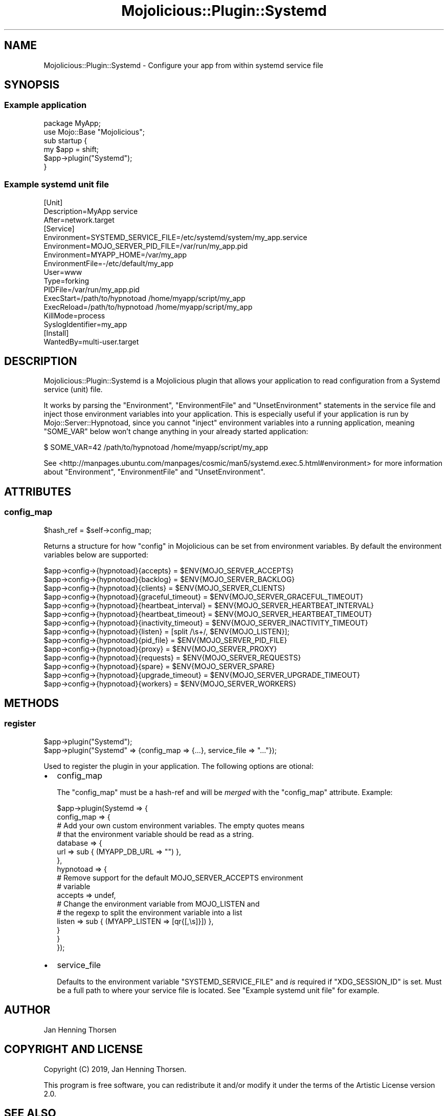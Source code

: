 .\" Automatically generated by Pod::Man 4.14 (Pod::Simple 3.40)
.\"
.\" Standard preamble:
.\" ========================================================================
.de Sp \" Vertical space (when we can't use .PP)
.if t .sp .5v
.if n .sp
..
.de Vb \" Begin verbatim text
.ft CW
.nf
.ne \\$1
..
.de Ve \" End verbatim text
.ft R
.fi
..
.\" Set up some character translations and predefined strings.  \*(-- will
.\" give an unbreakable dash, \*(PI will give pi, \*(L" will give a left
.\" double quote, and \*(R" will give a right double quote.  \*(C+ will
.\" give a nicer C++.  Capital omega is used to do unbreakable dashes and
.\" therefore won't be available.  \*(C` and \*(C' expand to `' in nroff,
.\" nothing in troff, for use with C<>.
.tr \(*W-
.ds C+ C\v'-.1v'\h'-1p'\s-2+\h'-1p'+\s0\v'.1v'\h'-1p'
.ie n \{\
.    ds -- \(*W-
.    ds PI pi
.    if (\n(.H=4u)&(1m=24u) .ds -- \(*W\h'-12u'\(*W\h'-12u'-\" diablo 10 pitch
.    if (\n(.H=4u)&(1m=20u) .ds -- \(*W\h'-12u'\(*W\h'-8u'-\"  diablo 12 pitch
.    ds L" ""
.    ds R" ""
.    ds C` ""
.    ds C' ""
'br\}
.el\{\
.    ds -- \|\(em\|
.    ds PI \(*p
.    ds L" ``
.    ds R" ''
.    ds C`
.    ds C'
'br\}
.\"
.\" Escape single quotes in literal strings from groff's Unicode transform.
.ie \n(.g .ds Aq \(aq
.el       .ds Aq '
.\"
.\" If the F register is >0, we'll generate index entries on stderr for
.\" titles (.TH), headers (.SH), subsections (.SS), items (.Ip), and index
.\" entries marked with X<> in POD.  Of course, you'll have to process the
.\" output yourself in some meaningful fashion.
.\"
.\" Avoid warning from groff about undefined register 'F'.
.de IX
..
.nr rF 0
.if \n(.g .if rF .nr rF 1
.if (\n(rF:(\n(.g==0)) \{\
.    if \nF \{\
.        de IX
.        tm Index:\\$1\t\\n%\t"\\$2"
..
.        if !\nF==2 \{\
.            nr % 0
.            nr F 2
.        \}
.    \}
.\}
.rr rF
.\" ========================================================================
.\"
.IX Title "Mojolicious::Plugin::Systemd 3"
.TH Mojolicious::Plugin::Systemd 3 "2020-01-10" "perl v5.32.0" "User Contributed Perl Documentation"
.\" For nroff, turn off justification.  Always turn off hyphenation; it makes
.\" way too many mistakes in technical documents.
.if n .ad l
.nh
.SH "NAME"
Mojolicious::Plugin::Systemd \- Configure your app from within systemd service file
.SH "SYNOPSIS"
.IX Header "SYNOPSIS"
.SS "Example application"
.IX Subsection "Example application"
.Vb 6
\&  package MyApp;
\&  use Mojo::Base "Mojolicious";
\&  sub startup {
\&    my $app = shift;
\&    $app\->plugin("Systemd");
\&  }
.Ve
.SS "Example systemd unit file"
.IX Subsection "Example systemd unit file"
.Vb 3
\&    [Unit]
\&    Description=MyApp service
\&    After=network.target
\&
\&    [Service]
\&    Environment=SYSTEMD_SERVICE_FILE=/etc/systemd/system/my_app.service
\&    Environment=MOJO_SERVER_PID_FILE=/var/run/my_app.pid
\&    Environment=MYAPP_HOME=/var/my_app
\&    EnvironmentFile=\-/etc/default/my_app
\&
\&    User=www
\&    Type=forking
\&    PIDFile=/var/run/my_app.pid
\&    ExecStart=/path/to/hypnotoad /home/myapp/script/my_app
\&    ExecReload=/path/to/hypnotoad /home/myapp/script/my_app
\&    KillMode=process
\&    SyslogIdentifier=my_app
\&
\&    [Install]
\&    WantedBy=multi\-user.target
.Ve
.SH "DESCRIPTION"
.IX Header "DESCRIPTION"
Mojolicious::Plugin::Systemd is a Mojolicious plugin that allows your
application to read configuration from a Systemd service (unit) file.
.PP
It works by parsing the \f(CW\*(C`Environment\*(C'\fR, \f(CW\*(C`EnvironmentFile\*(C'\fR and
\&\f(CW\*(C`UnsetEnvironment\*(C'\fR statements in the service file and inject those environment
variables into your application. This is especially useful if your application
is run by Mojo::Server::Hypnotoad, since you cannot \*(L"inject\*(R" environment
variables into a running application, meaning \f(CW\*(C`SOME_VAR\*(C'\fR below won't change
anything in your already started application:
.PP
.Vb 1
\&  $ SOME_VAR=42 /path/to/hypnotoad /home/myapp/script/my_app
.Ve
.PP
See <http://manpages.ubuntu.com/manpages/cosmic/man5/systemd.exec.5.html#environment>
for more information about \f(CW\*(C`Environment\*(C'\fR, \f(CW\*(C`EnvironmentFile\*(C'\fR and \f(CW\*(C`UnsetEnvironment\*(C'\fR.
.SH "ATTRIBUTES"
.IX Header "ATTRIBUTES"
.SS "config_map"
.IX Subsection "config_map"
.Vb 1
\&  $hash_ref = $self\->config_map;
.Ve
.PP
Returns a structure for how \*(L"config\*(R" in Mojolicious can be set from environment
variables. By default the environment variables below are supported:
.PP
.Vb 10
\&  $app\->config\->{hypnotoad}{accepts}            = $ENV{MOJO_SERVER_ACCEPTS}
\&  $app\->config\->{hypnotoad}{backlog}            = $ENV{MOJO_SERVER_BACKLOG}
\&  $app\->config\->{hypnotoad}{clients}            = $ENV{MOJO_SERVER_CLIENTS}
\&  $app\->config\->{hypnotoad}{graceful_timeout}   = $ENV{MOJO_SERVER_GRACEFUL_TIMEOUT}
\&  $app\->config\->{hypnotoad}{heartbeat_interval} = $ENV{MOJO_SERVER_HEARTBEAT_INTERVAL}
\&  $app\->config\->{hypnotoad}{heartbeat_timeout}  = $ENV{MOJO_SERVER_HEARTBEAT_TIMEOUT}
\&  $app\->config\->{hypnotoad}{inactivity_timeout} = $ENV{MOJO_SERVER_INACTIVITY_TIMEOUT}
\&  $app\->config\->{hypnotoad}{listen}             = [split /\es+/, $ENV{MOJO_LISTEN}];
\&  $app\->config\->{hypnotoad}{pid_file}           = $ENV{MOJO_SERVER_PID_FILE}
\&  $app\->config\->{hypnotoad}{proxy}              = $ENV{MOJO_SERVER_PROXY}
\&  $app\->config\->{hypnotoad}{requests}           = $ENV{MOJO_SERVER_REQUESTS}
\&  $app\->config\->{hypnotoad}{spare}              = $ENV{MOJO_SERVER_SPARE}
\&  $app\->config\->{hypnotoad}{upgrade_timeout}    = $ENV{MOJO_SERVER_UPGRADE_TIMEOUT}
\&  $app\->config\->{hypnotoad}{workers}            = $ENV{MOJO_SERVER_WORKERS}
.Ve
.SH "METHODS"
.IX Header "METHODS"
.SS "register"
.IX Subsection "register"
.Vb 2
\&  $app\->plugin("Systemd");
\&  $app\->plugin("Systemd" => {config_map => {...}, service_file => "..."});
.Ve
.PP
Used to register the plugin in your application. The following options are
otional:
.IP "\(bu" 2
config_map
.Sp
The \f(CW\*(C`config_map\*(C'\fR must be a hash-ref and will be \fImerged\fR with the
\&\*(L"config_map\*(R" attribute. Example:
.Sp
.Vb 11
\&  $app\->plugin(Systemd => {
\&    config_map => {
\&      # Add your own custom environment variables. The empty quotes means
\&      # that the environment variable should be read as a string.
\&      database => {
\&        url => sub { (MYAPP_DB_URL => "") },
\&      },
\&      hypnotoad => {
\&        # Remove support for the default MOJO_SERVER_ACCEPTS environment
\&        # variable
\&        accepts => undef,
\&
\&        # Change the environment variable from MOJO_LISTEN and
\&        # the regexp to split the environment variable into a list
\&        listen  => sub { (MYAPP_LISTEN => [qr{[,\es]}]) },
\&      }
\&    }
\&  });
.Ve
.IP "\(bu" 2
service_file
.Sp
Defaults to the environment variable \f(CW\*(C`SYSTEMD_SERVICE_FILE\*(C'\fR and \fIis\fR required
if \f(CW\*(C`XDG_SESSION_ID\*(C'\fR is set. Must be a full path to where your service file is
located. See \*(L"Example systemd unit file\*(R" for example.
.SH "AUTHOR"
.IX Header "AUTHOR"
Jan Henning Thorsen
.SH "COPYRIGHT AND LICENSE"
.IX Header "COPYRIGHT AND LICENSE"
Copyright (C) 2019, Jan Henning Thorsen.
.PP
This program is free software, you can redistribute it and/or modify it under
the terms of the Artistic License version 2.0.
.SH "SEE ALSO"
.IX Header "SEE ALSO"
Mojolicious, Mojolicious::Plugin::Syslog.
